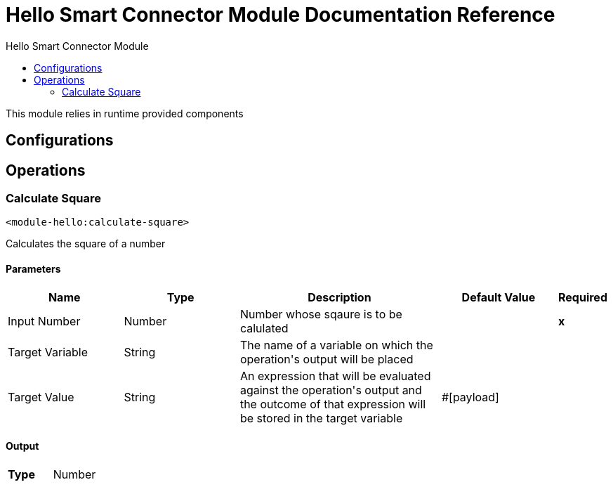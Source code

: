 :toc:               left
:toc-title:         Hello Smart Connector Module
:toclevels:         2
:last-update-label!:
:docinfo:
:source-highlighter: coderay
:icons: font


= Hello Smart Connector Module Documentation Reference

+++
This module relies in runtime provided components
+++


== Configurations

== Operations

[[CalculateSquare]]
=== Calculate Square
`<module-hello:calculate-square>`

+++
Calculates the square of a number
+++

==== Parameters
[cols=".^20%,.^20%,.^35%,.^20%,^.^5%", options="header"]
|======================
| Name | Type | Description | Default Value | Required
| Input Number a| Number |  +++Number whose sqaure is to be calulated+++ |  | *x*{nbsp}
| Target Variable a| String |  +++The name of a variable on which the operation's output will be placed+++ |  | {nbsp}
| Target Value a| String |  +++An expression that will be evaluated against the operation's output and the outcome of that expression will be stored in the target variable+++ |  +++#[payload]+++ | {nbsp}
|======================

==== Output
[cols=".^50%,.^50%"]
|======================
| *Type* a| Number
|======================





